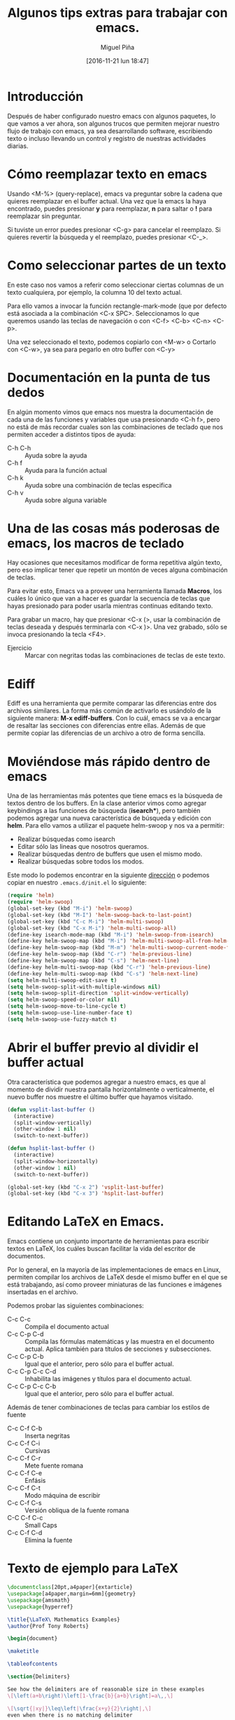 #+title: Algunos tips extras para trabajar con emacs.
#+author: Miguel Piña
#+date: [2016-11-21 lun 18:47]


* Introducción

Después de haber configurado nuestro emacs con algunos paquetes, lo que vamos a
ver ahora, son algunos trucos que permiten mejorar nuestro flujo de trabajo con
emacs, ya sea desarrollando software, escribiendo texto o incluso llevando un
control y registro de nuestras actividades diarias.

* Cómo reemplazar texto en emacs

Usando <M-%> (query-replace), emacs va preguntar sobre la cadena que quieres
reemplazar en el buffer actual. Una vez que la emacs la haya encontrado, puedes
presionar *y* para reemplazar, *n* para saltar o *!* para reemplazar sin preguntar.

Si tuviste un error puedes presionar <C-g> para cancelar el reemplazo. Si
quieres revertir la búsqueda y el reemplazo, puedes presionar <C-_>.


* Como seleccionar partes de un texto

En este caso nos vamos a referir como seleccionar ciertas columnas de un texto
cualquiera, por ejemplo, la columna 10 del texto actual.

Para ello vamos a invocar la función rectangle-mark-mode (que por defecto está
asociada a la combinación <C-x SPC>. Seleccionamos lo que queremos usando las
teclas de navegación o con <C-f> <C-b> <C-n> <C-p>.

Una vez seleccionado el texto, podemos copiarlo con <M-w> o Cortarlo con <C-w>,
ya sea para pegarlo en otro buffer con <C-y>

* Documentación en la punta de tus dedos

En algún momento vimos que emacs nos muestra la documentación de cada una de las
funciones y variables que usa presionando <C-h f>, pero no está de más recordar
cuales son las combinaciones de teclado que nos permiten acceder a distintos
tipos de ayuda:

- C-h C-h :: Ayuda sobre la ayuda
- C-h f :: Ayuda para la función actual
- C-h k :: Ayuda sobre una combinación de teclas especifica
- C-h v :: Ayuda sobre alguna variable

* Una de las cosas más poderosas de emacs, los macros de teclado

Hay ocasiones que necesitamos modificar de forma repetitiva algún texto, pero
eso implicar tener que repetir un montón de veces alguna combinación de
teclas.

Para evitar esto, Emacs va a proveer una herramienta llamada *Macros*, los cuáles
lo único que van a hacer es guardar la secuencia de teclas que hayas presionado
para poder usarla mientras continuas editando texto.

Para grabar un macro, hay que presionar <C-x (>, usar la combinación de teclas
deseada y después terminarla con <C-x )>. Una vez grabado, sólo se invoca
presionando la tecla <F4>.

- Ejercicio :: Marcar con negritas todas las combinaciones de teclas de este
     texto.

* Ediff

Ediff es una herramienta que permite comparar las diferencias entre dos archivos
similares. La forma más común de activarlo es usándolo de la siguiente manera:
*M-x ediff-buffers*. Con lo cuál, emacs se va a encargar de resaltar las secciones
con diferencias entre ellas. Además de que permite copiar las diferencias de un
archivo a otro de forma sencilla.

* Moviéndose más rápido dentro de emacs

Una de las herramientas más potentes que tiene emacs es la búsqueda de textos
dentro de los buffers. En la clase anterior vimos como agregar keybindings a las
funciones de búsqueda (*isearch**), pero también podemos agregar una nueva
característica de búsqueda y edición con *helm*. Para ello vamos a utilizar el
paquete helm-swoop y nos va a permitir:

- Realizar búsquedas como isearch
- Editar sólo las lineas que nosotros queramos.
- Realizar búsquedas dentro de buffers que usen el mismo modo.
- Realizar búsquedas sobre todos los modos.

Este modo lo podemos encontrar en la siguiente [[https://github.com/ShingoFukuyama/helm-swoop][dirección]] o podemos copiar en
nuestro =.emacs.d/init.el= lo siguiente:

#+begin_src emacs-lisp
(require 'helm)
(require 'helm-swoop)
(global-set-key (kbd "M-i") 'helm-swoop)
(global-set-key (kbd "M-I") 'helm-swoop-back-to-last-point)
(global-set-key (kbd "C-c M-i") 'helm-multi-swoop)
(global-set-key (kbd "C-x M-i") 'helm-multi-swoop-all)
(define-key isearch-mode-map (kbd "M-i") 'helm-swoop-from-isearch)
(define-key helm-swoop-map (kbd "M-i") 'helm-multi-swoop-all-from-helm-swoop)
(define-key helm-swoop-map (kbd "M-m") 'helm-multi-swoop-current-mode-from-helm-swoop)
(define-key helm-swoop-map (kbd "C-r") 'helm-previous-line)
(define-key helm-swoop-map (kbd "C-s") 'helm-next-line)
(define-key helm-multi-swoop-map (kbd "C-r") 'helm-previous-line)
(define-key helm-multi-swoop-map (kbd "C-s") 'helm-next-line)
(setq helm-multi-swoop-edit-save t)
(setq helm-swoop-split-with-multiple-windows nil)
(setq helm-swoop-split-direction 'split-window-vertically)
(setq helm-swoop-speed-or-color nil)
(setq helm-swoop-move-to-line-cycle t)
(setq helm-swoop-use-line-number-face t)
(setq helm-swoop-use-fuzzy-match t)
#+end_src


* Abrir el buffer previo al dividir el buffer actual

Otra característica que podemos agregar a nuestro emacs, es que al momento de
dividir nuestra pantalla horizontalmente o verticalmente, el nuevo buffer nos
muestre el último buffer que hayamos visitado.

#+BEGIN_SRC emacs-lisp
(defun vsplit-last-buffer ()
  (interactive)
  (split-window-vertically)
  (other-window 1 nil)
  (switch-to-next-buffer))

(defun hsplit-last-buffer ()
  (interactive)
  (split-window-horizontally)
  (other-window 1 nil)
  (switch-to-next-buffer))

(global-set-key (kbd "C-x 2") 'vsplit-last-buffer)
(global-set-key (kbd "C-x 3") 'hsplit-last-buffer)
#+END_SRC

* Editando LaTeX en Emacs.

Emacs contiene un conjunto importante de herramientas para escribir textos en
LaTeX, los cuáles buscan facilitar la vida del escritor de documentos.

Por lo general, en la mayoría de las implementaciones de emacs en Linux,
permiten compilar los archivos de LaTeX desde el mismo buffer en el que se está
trabajando, así como proveer miniaturas de las funciones e imágenes insertadas
en el archivo.

Podemos probar las siguientes combinaciones:

- C-c C-c :: Compila el documento actual
- C-c C-p C-d :: Compila las fórmulas matemáticas y las muestra en el documento
     actual. Aplica también para títulos de secciones y subsecciones.
- C-c C-p C-b :: Igual que el anterior, pero sólo para el buffer actual.
- C-c C-p C-c C-d :: Inhabilita las imágenes y títulos para el documento actual.
- C-c C-p C-c C-b :: Igual que el anterior, pero sólo para el buffer actual.

Además de tener combinaciones de teclas para cambiar los estilos de fuente

- C-c C-f C-b :: Inserta negritas
- C-c C-f C-i :: Cursivas
- C-c C-f C-r :: Mete fuente romana
- C-c C-f C-e :: Enfásis
- C-c C-f C-t :: Modo máquina de escribir
- C-c C-f C-s :: Versión obliqua de la fuente romana
- C-C C-f C-c :: Small Caps
- C-c C-f C-d :: Elimina la fuente

* Texto de ejemplo para LaTeX

#+begin_src latex :exports both
\documentclass[20pt,a4paper]{extarticle}
\usepackage[a4paper,margin=6mm]{geometry}
\usepackage{amsmath}
\usepackage{hyperref}

\title{\LaTeX\ Mathematics Examples}
\author{Prof Tony Roberts}

\begin{document}

\maketitle

\tableofcontents

\section{Delimiters}

See how the delimiters are of reasonable size in these examples
\[\left(a+b\right)\left[1-\frac{b}{a+b}\right]=a\,,\]

\[\sqrt{|xy|}\leq\left|\frac{x+y}{2}\right|,\]
even when there is no matching delimiter

\[
	\int_a^bu\frac{d^2v}{dx^2}\,dx
	=\left.u\frac{dv}{dx}\right|_a^b
	-\int_a^b\frac{du}{dx}\frac{dv}{dx}\,dx.
\]

\section{Spacing}

Differentials often need a bit of help with their spacing as in
\[
	\iint xy^2\,dx\,dy
	=\frac{1}{6}x^2y^3,
\]
whereas vector problems often lead to statements such as
\[
	u=\frac{-y}{x^2+y^2}\,,\quad
	v=\frac{x}{x^2+y^2}\,,\quad\text{and}\quad
	w=0\,.
\]
Occasionally one gets horrible line breaks when using a list in mathematics such as listing the first twelve primes  \(2,3,5,7,11,13,17,19,23,29,31,37\)\,.
In such cases, perhaps include \verb|\mathcode`\,="213B| inside the inline maths environment so that the list breaks: \(\mathcode`\,="213B 2,3,5,7,11,13,17,19,23,29,31,37\)\,.
Be discerning about when to do this as the spacing is different.

\section{Arrays}

Arrays of mathematics are typeset using one of the matrix environments as
in
\[
	\begin{bmatrix}
		1 & x & 0 \\
		0 & 1 & -1
	\end{bmatrix}\begin{bmatrix}
		1  \\
		y  \\
		1
	\end{bmatrix}
	=\begin{bmatrix}
		1+xy  \\
		y-1
	\end{bmatrix}.
\]
Case statements use cases:
\[
	|x|=\begin{cases}
		x, & \text{if }x\geq 0\,,  \\
		-x, & \text{if }x< 0\,.
	\end{cases}
  \]

Many arrays have lots of dots all over the place as in
\[
	\begin{matrix}
		-2 & 1 & 0 & 0 & \cdots & 0  \\
		1 & -2 & 1 & 0 & \cdots & 0  \\
		0 & 1 & -2 & 1 & \cdots & 0  \\
		0 & 0 & 1 & -2 & \ddots & \vdots \\
		\vdots & \vdots & \vdots & \ddots & \ddots & 1  \\
		0 & 0 & 0 & \cdots & 1 & -2
	\end{matrix}
\]

\section{Equation arrays}

In the flow of a fluid film we may report
\begin{eqnarray}
	u_\alpha & = & \epsilon^2 \kappa_{xxx}
	\left( y-\frac{1}{2}y^2 \right),
	\label{equ}  \\
	v & = & \epsilon^3 \kappa_{xxx} y\,,
	\label{eqv}  \\
	p & = & \epsilon \kappa_{xx}\,.
	\label{eqp}
\end{eqnarray}
Alternatively, the curl of a vector field $(u,v,w)$ may be written
with only one equation number:
\begin{eqnarray}
	\omega_1 & = &
	\frac{\partial w}{\partial y}-\frac{\partial v}{\partial z}\,,
	\nonumber  \\
	\omega_2 & = &
	\frac{\partial u}{\partial z}-\frac{\partial w}{\partial x}\,,
	\label{eqcurl}  \\
	\omega_3 & = &
	\frac{\partial v}{\partial x}-\frac{\partial u}{\partial y}\,.
	\nonumber
\end{eqnarray}
Whereas a derivation may look like
\begin{eqnarray*}
	(p\wedge q)\vee(p\wedge\neg q) & = & p\wedge(q\vee\neg q)
	\quad\text{by distributive law}  \\
	 & = & p\wedge T \quad\text{by excluded middle}  \\
	 & = & p \quad\text{by identity}
\end{eqnarray*}

\section{Functions}

Observe that trigonometric and other elementary functions are typeset
properly, even to the extent of providing a thin space if followed by
a single letter argument:
\[
	\exp(i\theta)=\cos\theta +i\sin\theta\,,\quad
	\sinh(\log x)=\frac{1}{2}\left( x-\frac{1}{x} \right).
\]
With sub- and super-scripts placed properly on more complicated
functions,
\[
	\lim_{q\to\infty}\|f(x)\|_q
	=\max_{x}|f(x)|,
\]
and large operators, such as integrals and
\begin{eqnarray*}
	e^x & = & \sum_{n=0}^\infty \frac{x^n}{n!}
	\quad\text{where }n!=\prod_{i=1}^n i\,,  \\
	\overline{U_\alpha} & = & \bigcap_\alpha U_\alpha\,.
\end{eqnarray*}
In inline mathematics the scripts are correctly placed to the side in
order to conserve vertical space, as in
\(
	1/(1-x)=\sum_{n=0}^\infty x^n.
\)

\section{Accents}

Mathematical accents are performed by a short command with one
argument, such as
\[
	\tilde f(\omega)=\frac{1}{2\pi}
	\int_{-\infty}^\infty f(x)e^{-i\omega x}\,dx\,,
\]
or
\[
	\dot{\vec \omega}=\vec r\times\vec I\,.
\]

\section{Command definition}

\newcommand{\Ai}{\operatorname{Ai}}
The Airy function, $\Ai(x)$, may be incorrectly defined as this
integral
\[
	\Ai(x)=\int\exp(s^3+isx)\,ds\,.
\]

\newcommand{\D}[2]{\frac{\partial #2}{\partial #1}}
\newcommand{\DD}[2]{\frac{\partial^2 #2}{\partial #1^2}}
\renewcommand{\vec}[1]{\text{\boldmath$#1$}}

This vector identity serves nicely to illustrate two of the new
commands:
\[
	\vec\nabla\times\vec q
	=\vec i\left(\D yw-\D zv\right)
	+\vec j\left(\D zu-\D xw\right)
	+\vec k\left(\D xv-\D yu\right).
\]

\section{Theorems et al.}
\newtheorem{theorem}{Theorem}
\newtheorem{corollary}[theorem]{Corollary}
\newtheorem{lemma}[theorem]{Lemma}
\newtheorem{definition}[theorem]{Definition}

\begin{definition}[right-angled triangles] \label{def:tri}
A \emph{right-angled triangle} is a triangle whose sides of length~\(a\), \(b\) and~\(c\), in some permutation of order, satisfies \(a^2+b^2=c^2\).
\end{definition}

\begin{lemma}
The triangle with sides of length~\(3\), \(4\) and~\(5\) is right-angled.
\end{lemma}

This lemma follows from the Definition~\ref{def:tri} as \(3^2+4^2=9+16=25=5^2\).

\begin{theorem}[Pythagorean triplets] \label{thm:py}
Triangles with sides of length \(a=p^2-q^2\), \(b=2pq\) and \(c=p^2+q^2\) are right-angled triangles.
\end{theorem}

Prove this Theorem~\ref{thm:py} by the algebra \(a^2+b^2 =(p^2-q^2)^2+(2pq)^2
=p^4-2p^2q^2+q^4+4p^2q^2
=p^4+2p^2q^2+q^4
=(p^2+q^2)^2 =c^2\).

\end{document}
#+end_src

#+RESULTS:
#+BEGIN_EXPORT latex
\documentclass[20pt,a4paper]{extarticle}
\usepackage[a4paper,margin=6mm]{geometry}
\usepackage{amsmath}
\usepackage{hyperref}

\title{\LaTeX\ Mathematics Examples}
\author{Prof Tony Roberts}

\begin{document}

\maketitle

\tableofcontents

\section{Delimiters}

See how the delimiters are of reasonable size in these examples
\[\left(a+b\right)\left[1-\frac{b}{a+b}\right]=a\,,\]

\[\sqrt{|xy|}\leq\left|\frac{x+y}{2}\right|,\]
even when there is no matching delimiter

\[
	\int_a^bu\frac{d^2v}{dx^2}\,dx
	=\left.u\frac{dv}{dx}\right|_a^b
	-\int_a^b\frac{du}{dx}\frac{dv}{dx}\,dx.
\]

\section{Spacing}

Differentials often need a bit of help with their spacing as in
\[
	\iint xy^2\,dx\,dy
	=\frac{1}{6}x^2y^3,
\]
whereas vector problems often lead to statements such as
\[
	u=\frac{-y}{x^2+y^2}\,,\quad
	v=\frac{x}{x^2+y^2}\,,\quad\text{and}\quad
	w=0\,.
\]
Occasionally one gets horrible line breaks when using a list in mathematics such as listing the first twelve primes  \(2,3,5,7,11,13,17,19,23,29,31,37\)\,.
In such cases, perhaps include \verb|\mathcode`\,="213B| inside the inline maths environment so that the list breaks: \(\mathcode`\,="213B 2,3,5,7,11,13,17,19,23,29,31,37\)\,.
Be discerning about when to do this as the spacing is different.

\section{Arrays}

Arrays of mathematics are typeset using one of the matrix environments as
in
\[
	\begin{bmatrix}
		1 & x & 0 \\
		0 & 1 & -1
	\end{bmatrix}\begin{bmatrix}
		1  \\
		y  \\
		1
	\end{bmatrix}
	=\begin{bmatrix}
		1+xy  \\
		y-1
	\end{bmatrix}.
\]
Case statements use cases:
\[
	|x|=\begin{cases}
		x, & \text{if }x\geq 0\,,  \\
		-x, & \text{if }x< 0\,.
	\end{cases}
  \]

Many arrays have lots of dots all over the place as in
\[
	\begin{matrix}
		-2 & 1 & 0 & 0 & \cdots & 0  \\
		1 & -2 & 1 & 0 & \cdots & 0  \\
		0 & 1 & -2 & 1 & \cdots & 0  \\
		0 & 0 & 1 & -2 & \ddots & \vdots \\
		\vdots & \vdots & \vdots & \ddots & \ddots & 1  \\
		0 & 0 & 0 & \cdots & 1 & -2
	\end{matrix}
\]

\section{Equation arrays}

In the flow of a fluid film we may report
\begin{eqnarray}
	u_\alpha & = & \epsilon^2 \kappa_{xxx}
	\left( y-\frac{1}{2}y^2 \right),
	\label{equ}  \\
	v & = & \epsilon^3 \kappa_{xxx} y\,,
	\label{eqv}  \\
	p & = & \epsilon \kappa_{xx}\,.
	\label{eqp}
\end{eqnarray}
Alternatively, the curl of a vector field $(u,v,w)$ may be written
with only one equation number:
\begin{eqnarray}
	\omega_1 & = &
	\frac{\partial w}{\partial y}-\frac{\partial v}{\partial z}\,,
	\nonumber  \\
	\omega_2 & = &
	\frac{\partial u}{\partial z}-\frac{\partial w}{\partial x}\,,
	\label{eqcurl}  \\
	\omega_3 & = &
	\frac{\partial v}{\partial x}-\frac{\partial u}{\partial y}\,.
	\nonumber
\end{eqnarray}
Whereas a derivation may look like
\begin{eqnarray*}
	(p\wedge q)\vee(p\wedge\neg q) & = & p\wedge(q\vee\neg q)
	\quad\text{by distributive law}  \\
	 & = & p\wedge T \quad\text{by excluded middle}  \\
	 & = & p \quad\text{by identity}
\end{eqnarray*}

\section{Functions}

Observe that trigonometric and other elementary functions are typeset
properly, even to the extent of providing a thin space if followed by
a single letter argument:
\[
	\exp(i\theta)=\cos\theta +i\sin\theta\,,\quad
	\sinh(\log x)=\frac{1}{2}\left( x-\frac{1}{x} \right).
\]
With sub- and super-scripts placed properly on more complicated
functions,
\[
	\lim_{q\to\infty}\|f(x)\|_q
	=\max_{x}|f(x)|,
\]
and large operators, such as integrals and
\begin{eqnarray*}
	e^x & = & \sum_{n=0}^\infty \frac{x^n}{n!}
	\quad\text{where }n!=\prod_{i=1}^n i\,,  \\
	\overline{U_\alpha} & = & \bigcap_\alpha U_\alpha\,.
\end{eqnarray*}
In inline mathematics the scripts are correctly placed to the side in
order to conserve vertical space, as in
\(
	1/(1-x)=\sum_{n=0}^\infty x^n.
\)

\section{Accents}

Mathematical accents are performed by a short command with one
argument, such as
\[
	\tilde f(\omega)=\frac{1}{2\pi}
	\int_{-\infty}^\infty f(x)e^{-i\omega x}\,dx\,,
\]
or
\[
	\dot{\vec \omega}=\vec r\times\vec I\,.
\]

\section{Command definition}

\newcommand{\Ai}{\operatorname{Ai}}
The Airy function, $\Ai(x)$, may be incorrectly defined as this
integral
\[
	\Ai(x)=\int\exp(s^3+isx)\,ds\,.
\]

\newcommand{\D}[2]{\frac{\partial #2}{\partial #1}}
\newcommand{\DD}[2]{\frac{\partial^2 #2}{\partial #1^2}}
\renewcommand{\vec}[1]{\text{\boldmath$#1$}}

This vector identity serves nicely to illustrate two of the new
commands:
\[
	\vec\nabla\times\vec q
	=\vec i\left(\D yw-\D zv\right)
	+\vec j\left(\D zu-\D xw\right)
	+\vec k\left(\D xv-\D yu\right).
\]

\section{Theorems et al.}
\newtheorem{theorem}{Theorem}
\newtheorem{corollary}[theorem]{Corollary}
\newtheorem{lemma}[theorem]{Lemma}
\newtheorem{definition}[theorem]{Definition}

\begin{definition}[right-angled triangles] \label{def:tri}
A \emph{right-angled triangle} is a triangle whose sides of length~\(a\), \(b\) and~\(c\), in some permutation of order, satisfies \(a^2+b^2=c^2\).
\end{definition}

\begin{lemma}
The triangle with sides of length~\(3\), \(4\) and~\(5\) is right-angled.
\end{lemma}

This lemma follows from the Definition~\ref{def:tri} as \(3^2+4^2=9+16=25=5^2\).

\begin{theorem}[Pythagorean triplets] \label{thm:py}
Triangles with sides of length \(a=p^2-q^2\), \(b=2pq\) and \(c=p^2+q^2\) are right-angled triangles.
\end{theorem}

Prove this Theorem~\ref{thm:py} by the algebra \(a^2+b^2 =(p^2-q^2)^2+(2pq)^2
=p^4-2p^2q^2+q^4+4p^2q^2
=p^4+2p^2q^2+q^4
=(p^2+q^2)^2 =c^2\).

\end{document}
#+END_EXPORT
